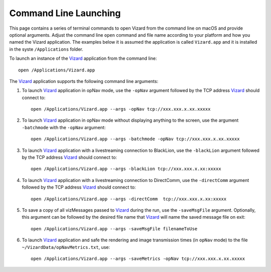 .. _vizardCommandLine:

Command Line Launching
======================
This page contains a series of terminal commands to open Vizard from the command line on macOS
and provide optional arguments.  Adjust the command line ``open`` command and file name according
to your platform and how you named the Vizard application.  The examples below it is assumed the
application is called ``Vizard.app`` and it is installed in the syste ``/Applications`` folder.

To launch an instance of the `Vizard <vizard>`_ application from the command line::

	open /Applications/Vizard.app

The `Vizard <vizard>`_ application supports the following command line arguments:

#. To launch `Vizard <vizard>`_ application in opNav mode, use the ``-opNav`` argument followed
   by the TCP address `Vizard <vizard>`_ should connect to::

	open /Applications/Vizard.app --args -opNav tcp://xxx.xxx.x.xx.xxxxx

#. To launch `Vizard <vizard>`_ application in opNav mode without displaying anything to the screen,
   use the argument ``-batchmode`` with the ``-opNav`` argument::

	open /Applications/Vizard.app --args -batchmode -opNav tcp://xxx.xxx.x.xx.xxxxx

#. To launch `Vizard <vizard>`_ application with a livestreaming connection to BlackLion,
   use the ``-blackLion`` argument followed by the TCP address `Vizard <vizard>`_ should connect to::

	open /Applications/Vizard.app --args -blackLion tcp://xxx.xxx.x.xx:xxxxx

#. To launch `Vizard <vizard>`_ application with a livestreaming connection to DirectComm,
   use the ``-directComm`` argument followed by the TCP address `Vizard <vizard>`_ should connect to::

	open /Applications/Vizard.app --args -directComm  tcp://xxx.xxx.x.xx:xxxxx

#. To save a copy of all vizMessages passed to `Vizard <vizard>`_ during the run,
   use the ``-saveMsgFile`` argument. Optionally, this argument can be followed by the desired
   file name that `Vizard <vizard>`_ will name the saved message file on exit::

	open /Applications/Vizard.app --args -saveMsgFile filenameToUse

#. To launch `Vizard <vizard>`_ application and safe the rendering and image transmission times (in ``opNav`` mode)
   to the file ``~/VizardData/opNavMetrics.txt``, use::

     open /Applications/Vizard.app --args -saveMetrics -opNav tcp://xxx.xxx.x.xx.xxxxx



